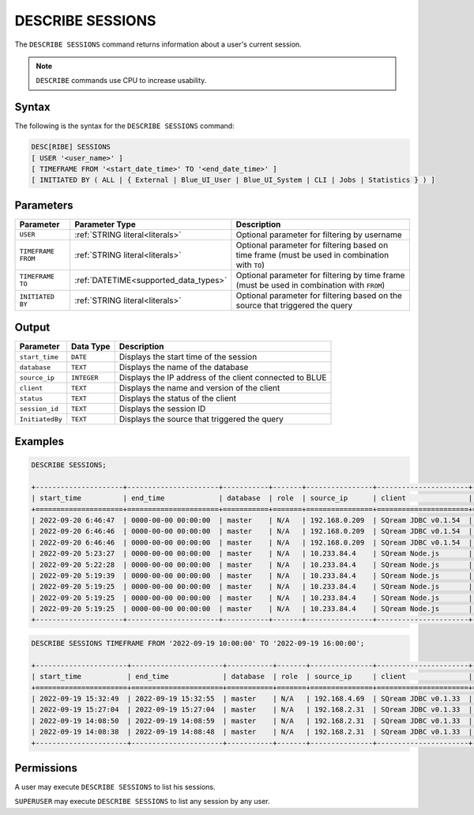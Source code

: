 .. _describe_sessions:

*****************
DESCRIBE SESSIONS
*****************

The ``DESCRIBE SESSIONS`` command returns information about a user's current session.

.. note:: ``DESCRIBE`` commands use CPU to increase usability.

Syntax
======

The following is the syntax for the ``DESCRIBE SESSIONS`` command:

.. code-block:: postgres

	DESC[RIBE] SESSIONS 
	[ USER '<user_name>' ] 
	[ TIMEFRAME FROM '<start_date_time>' TO '<end_date_time>' ] 
	[ INITIATED BY ( ALL | { External | Blue_UI_User | Blue_UI_System | CLI | Jobs | Statistics } ) ]


Parameters
==========

.. list-table:: 
   :widths: auto
   :header-rows: 1
   
   * - Parameter
     - Parameter Type
     - Description
   * - ``USER``
     - :ref:`STRING literal<literals>`	
     - Optional parameter for filtering by username
   * - ``TIMEFRAME FROM``  
     - :ref:`STRING literal<literals>`	
     - Optional parameter for filtering based on time frame (must be used in combination with ``TO``)
   * - ``TIMEFRAME TO``  
     - :ref:`DATETIME<supported_data_types>`
     - Optional parameter for filtering by time frame (must be used in combination with ``FROM``)
   * - ``INITIATED BY``
     - :ref:`STRING literal<literals>`	
     - Optional parameter for filtering based on the source that triggered the query 
	 
	 
Output
======

.. list-table:: 
   :widths: auto
   :header-rows: 1
   
   * - Parameter
     - Data Type
     - Description
   * - ``start_time``
     - ``DATE``
     - Displays the start time of the session
   * - ``database``
     - ``TEXT``
     - Displays the name of the database
   * - ``source_ip``
     - ``INTEGER``
     - Displays the IP address of the client connected to BLUE
   * - ``client``
     - ``TEXT``
     - Displays the name and version of the client
   * - ``status``
     - ``TEXT``
     - Displays the status of the client
   * - ``session_id``
     - ``TEXT``
     - Displays the session ID
   * - ``InitiatedBy``
     - ``TEXT``
     - Displays the source that triggered the query
	 
Examples
========

.. code-block:: postgres

	DESCRIBE SESSIONS;
	 
	+---------------------+----------------------+-----------+-------+----------------+----------------------+---------+-------------------+---------------------------------------+------------+------------+
	| start_time          | end_time             | database  | role  | source_ip      | client               | status  | rejection_reason  | session_id                            | username   |InitiatedBy |
	+=====================+======================+===========+=======+================+======================+=========+===================+=======================================+============+============+
	| 2022-09-20 6:46:47  | 0000-00-00 00:00:00  | master    | N/A   | 192.168.0.209  | SQream JDBC v0.1.54  | Active  | N/A               | e77075e0-51cc-4956-b192-b68ce17a4bc5  | sqream     |CLI         |
	| 2022-09-20 6:46:46  | 0000-00-00 00:00:00  | master    | N/A   | 192.168.0.209  | SQream JDBC v0.1.54  | Active  | N/A               | 6f2c3ee3-4f4b-48f2-90d3-458a26c2788c  | sqream     |CLI         |
	| 2022-09-20 6:46:46  | 0000-00-00 00:00:00  | master    | N/A   | 192.168.0.209  | SQream JDBC v0.1.54  | Active  | N/A               | e1e4ca64-5079-4e3d-bc47-c1216960ae0f  | sqream     |Jobs        |
	| 2022-09-20 5:23:27  | 0000-00-00 00:00:00  | master    | N/A   | 10.233.84.4    | SQream Node.js       | Active  | N/A               | 4bad606f-696f-42a2-9df1-c9f3eb1cf801  | sqream     |Blue_UI_User|
	| 2022-09-20 5:22:28  | 0000-00-00 00:00:00  | master    | N/A   | 10.233.84.4    | SQream Node.js       | Active  | N/A               | c5d86508-86e1-490f-8421-d2bfbc3f062c  | sqream     |Blue_UI_User|
	| 2022-09-20 5:19:39  | 0000-00-00 00:00:00  | master    | N/A   | 10.233.84.4    | SQream Node.js       | Active  | N/A               | a6485840-1191-4154-a303-7872a466ac70  | sqream     |Blue_UI_User|
	| 2022-09-20 5:19:25  | 0000-00-00 00:00:00  | master    | N/A   | 10.233.84.4    | SQream Node.js       | Active  | N/A               | 2aaf1e33-3b55-4b2b-8fe9-c837d700665d  | sqream     |Blue_UI_User|
	| 2022-09-20 5:19:25  | 0000-00-00 00:00:00  | master    | N/A   | 10.233.84.4    | SQream Node.js       | Active  | N/A               | 8f3c91b7-816e-4e36-b999-e4853e4fe255  | sqream     |Blue_UI_User|
	| 2022-09-20 5:19:25  | 0000-00-00 00:00:00  | master    | N/A   | 10.233.84.4    | SQream Node.js       | Active  | N/A               | ca5b1c86-a696-49f9-bc72-6fff76691799  | sqream     |Blue_UI_User|
	+---------------------+----------------------+-----------+-------+----------------+----------------------+---------+-------------------+---------------------------------------+------------+------------+

.. code-block:: postgres

	DESCRIBE SESSIONS TIMEFRAME FROM '2022-09-19 10:00:00' TO '2022-09-19 16:00:00';

	+----------------------+----------------------+-----------+-------+---------------+----------------------+---------+-------------------+---------------------------------------+------------+------------+
	| start_time           | end_time             | database  | role  | source_ip     | client               | status  | rejection_reason  | session_id                            | username   |InitiatedBy |
	+======================+======================+===========+=======+===============+======================+=========+===================+=======================================+============+============+
	| 2022-09-19 15:32:49  | 2022-09-19 15:32:55  | master    | N/A   | 192.168.4.69  | SQream JDBC v0.1.33  | Closed  | N/A               | dd40f403-ba34-460c-835b-2161a59f52a3  | sqream     |CLI         |
	| 2022-09-19 15:27:04  | 2022-09-19 15:27:04  | master    | N/A   | 192.168.2.31  | SQream JDBC v0.1.33  | Closed  | N/A               | 914869f7-d4f4-45ea-9563-68eeb2ea3189  | sqream     |CLI         |
	| 2022-09-19 14:08:50  | 2022-09-19 14:08:59  | master    | N/A   | 192.168.2.31  | SQream JDBC v0.1.33  | Closed  | N/A               | a4dfa69a-a73e-4731-81e5-b7c87dd8dc7b  | sqream     |Blue_UI_User|
	| 2022-09-19 14:08:38  | 2022-09-19 14:08:48  | master    | N/A   | 192.168.2.31  | SQream JDBC v0.1.33  | Closed  | N/A               | c3339342-02fa-49e8-b7f1-1172d577c5b7  | sqream     |Jobs        |
	+----------------------+----------------------+-----------+-------+---------------+----------------------+---------+-------------------+---------------------------------------+------------+------------+


Permissions
===========

A user may execute ``DESCRIBE SESSIONS`` to list his sessions.

``SUPERUSER`` may execute ``DESCRIBE SESSIONS`` to list any session by any user.
